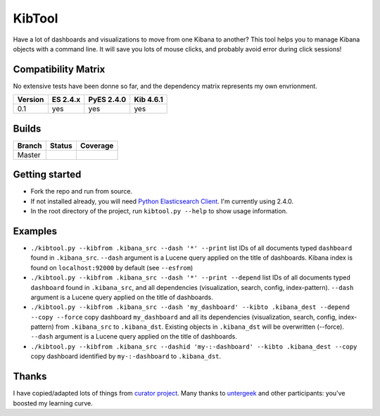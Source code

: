 .. _readme:

KibTool
=======

Have a lot of dashboards and visualizations to move from one Kibana to another?
This tool helps you to manage Kibana objects with a command line. It will save
you lots of mouse clicks, and probably avoid error during click sessions!


Compatibility Matrix
--------------------

No extensive tests have been donne so far, and the dependency matrix represents my
own envrionment.

+--------+-----------+------------+-----------+
|Version | ES 2.4.x  | PyES 2.4.0 | Kib 4.6.1 |
+========+===========+============+===========+
|  0.1   |    yes    |    yes     |    yes    |
+--------+-----------+------------+-----------+

Builds
------


+--------+----------+-------------+
| Branch | Status   | Coverage    |
+========+==========+=============+
| Master | |master| | |masterCov| |
+--------+----------+-------------+

.. |master| image:: https://travis-ci.org/jpparis-orange/kibtool.svg?branch=master
                    :target: https://travis-ci.org/jpparis-orange/kibtool

.. |masterCov| image:: https://coveralls.io/repos/github/jpparis-orange/kibtool/badge.svg
                       :target: https://coveralls.io/github/jpparis-orange/kibtool


Getting started
---------------

* Fork the repo and run from source.
* If not installed already, you will need `Python Elasticsearch Client`_. I'm
  currently using 2.4.0.
* In the root directory of the project, run ``kibtool.py --help`` to show usage
  information.

.. _Python Elasticsearch Client: https://github.com/elastic/elasticsearch-py

Examples
--------

* ``./kibtool.py --kibfrom .kibana_src --dash '*' --print`` list IDs of all documents typed ``dashboard``
  found in ``.kibana_src``. ``--dash`` argument is a Lucene query applied on the title of dashboards.
  Kibana index is found on ``localhost:92000`` by default (see ``--esfrom``)
* ``./kibtool.py --kibfrom .kibana_src --dash '*' --print --depend`` list IDs of all documents typed
  ``dashboard`` found in ``.kibana_src``, and all dependencies (visualization, search, config,
  index-pattern).  ``--dash`` argument is a Lucene query applied on the title of dashboards.
* ``./kibtool.py --kibfrom .kibana_src --dash 'my_dashboard' --kibto .kibana_dest --depend --copy --force``
  copy dashboard ``my_dashboard`` and all its dependencies (visualization, search, config, index-pattern)
  from ``.kibana_src`` to ``.kibana_dst``. Existing objects in ``.kibana_dst`` will be overwritten (--force).
  ``--dash`` argument is a Lucene query applied on the title of dashboards.
* ``./kibtool.py --kibfrom .kibana_src --dashid 'my-:-dashboard' --kibto .kibana_dest --copy``
  copy dashboard identified by ``my-:-dashboard`` to ``.kibana_dst``.

Thanks
------

I have copied/adapted lots of things from `curator project`_. Many thanks to `untergeek`_ and other participants:
you've boosted my learning curve.

.. _curator project: https://github.com/elastic/curator/
.. _untergeek: https://github.com/untergeek
